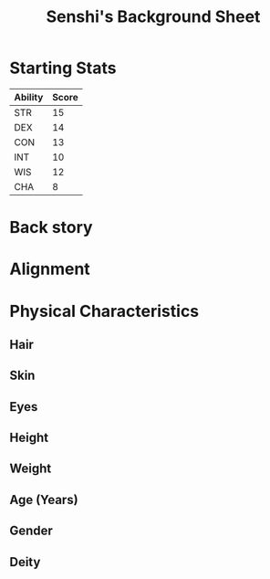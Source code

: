 
#+LATEX_CLASS: dnd
#+STARTUP: content showstars indent
#+OPTIONS: tags:nil
#+TITLE: Senshi's Background Sheet
#+FILETAGS: senshi background sheet

* Starting Stats
| Ability | Score |
|---------+-------|
| STR     |    15 |
| DEX     |    14 |
| CON     |    13 |
| INT     |    10 |
| WIS     |    12 |
| CHA     |     8 |

* Back story


* Alignment

* Physical Characteristics
** Hair

** Skin

** Eyes

** Height

** Weight

** Age (Years)

** Gender

** Deity
